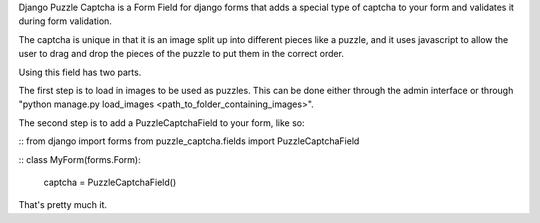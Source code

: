 Django Puzzle Captcha is a Form Field for django forms that adds a special type of captcha to your form and validates it during form validation.  

The captcha is unique in that it is an image split up into different pieces like a puzzle, and it uses javascript to allow the user to drag and drop the pieces of the puzzle to put them in the correct order.

Using this field has two parts.  

The first step is to load in images to be used as puzzles.  This can be done either through the admin interface or through "python manage.py load_images <path_to_folder_containing_images>".

The second step is to add a PuzzleCaptchaField to your form, like so:


::
from django import forms
from puzzle_captcha.fields import PuzzleCaptchaField

::
class MyForm(forms.Form):
    captcha = PuzzleCaptchaField()  

That's pretty much it.
